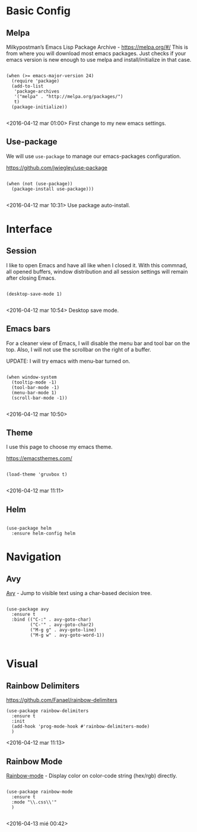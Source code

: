* Basic Config
:PROPERTIES:
:tangle:   ~/.emacs.d/config2/package-management-settings.el
:END:
** Melpa

Milkypostman’s Emacs Lisp Package Archive - https://melpa.org/#/
This is from where you will download most emacs packages. Just checks
if your emacs version is new enough to use melpa and install/initialize in that case.

#+BEGIN_SRC elisp

  (when (>= emacs-major-version 24)
    (require 'package)
    (add-to-list
     'package-archives
     '("melpa" . "http://melpa.org/packages/")
     t)
    (package-initialize))

#+END_SRC

<2016-04-12 mar 01:00> First change to my new emacs settings.

** Use-package
We will use ~use-package~ to manage our emacs-packages
configuration. 

https://github.com/jwiegley/use-package

#+BEGIN_SRC elisp

  (when (not (use-package))
    (package-install use-package)))

#+END_SRC

<2016-04-12 mar 10:31> Use package auto-install.



* Interface
:PROPERTIES:
:tangle:   ~/.emacs.d/config2/interface-settings.el
:END:

** Session 

I like to open Emacs and have all like when I closed it. With this
commnad, all opened buffers, window distribution and all session settings will
remain after closing Emacs.

#+BEGIN_SRC elisp

  (desktop-save-mode 1)

#+END_SRC

<2016-04-12 mar 10:54> Desktop save mode.

** Emacs bars

For a cleaner view of Emacs, I will disable the menu bar and tool bar
on the top. Also, I will not use the scrollbar on the right of a
buffer.

UPDATE: I will try emacs with menu-bar turned on.

#+BEGIN_SRC elisp

(when window-system
  (tooltip-mode -1)
  (tool-bar-mode -1)
  (menu-bar-mode 1)
  (scroll-bar-mode -1))

#+END_SRC

<2016-04-12 mar 10:50>

** Theme

I use this page to choose my emacs theme.

https://emacsthemes.com/

#+BEGIN_SRC elisp

  (load-theme 'gruvbox t)

#+END_SRC
<2016-04-12 mar 11:11>

** Helm 
#+BEGIN_SRC elisp

  (use-package helm
    :ensure helm-config helm
#+END_SRC


* Navigation
:PROPERTIES:
:tangle:   ~/.emacs.d/config2/navigation-settings.el
:END:

** Avy

[[https://github.com/abo-abo/avy][Avy]] - Jump to visible text using a char-based decision tree.

#+BEGIN_SRC elisp

  (use-package avy
    :ensure t
    :bind (("C-:" . avy-goto-char)
           ("C-'" . avy-goto-char2)
           ("M-g g" . avy-goto-line)
           ("M-g w" . avy-goto-word-1))

#+END_SRC


* Visual
:PROPERTIES:
:tangle:   ~/.emacs.d/config2/theme-settings.el
:END:

** Rainbow Delimiters

https://github.com/Fanael/rainbow-delimiters

#+BEGIN_SRC elisp
  (use-package rainbow-delimiters
    :ensure t
    :init
    (add-hook 'prog-mode-hook #'rainbow-delimiters-mode)
    )
#+END_SRC
<2016-04-12 mar 11:13>

** Rainbow Mode

[[https://julien.danjou.info/projects/emacs-packages][Rainbow-mode]] - Display color on color-code string (hex/rgb) directly.

#+BEGIN_SRC elisp

  (use-package rainbow-mode
    :ensure t
    :mode "\\.css\\'"
    )

#+END_SRC

<2016-04-13 mié 00:42>
